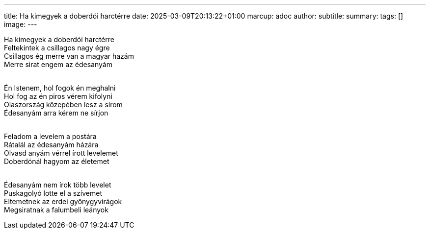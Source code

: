 ---
title: Ha kimegyek a doberdói harctérre
date: 2025-03-09T20:13:22+01:00
marcup: adoc
author:
subtitle:
summary: 
tags: []
image:
---

[%hardbreaks]
Ha kimegyek a doberdói harctérre
Feltekintek a csillagos nagy égre
Csillagos ég merre van a magyar hazám
Merre sirat engem az édesanyám
&nbsp;

[%hardbreaks]
Én Istenem, hol fogok én meghalni
Hol fog az én piros vérem kifolyni
Olaszország közepében lesz a sírom
Édesanyám arra kérem ne sírjon
&nbsp;

[%hardbreaks]
Feladom a levelem a postára
Rátalál az édesanyám házára
Olvasd anyám vérrel írott levelemet
Doberdónál hagyom az életemet
&nbsp;

[%hardbreaks]
Édesanyám nem írok több levelet
Puskagolyó lotte el a szívemet
Eltemetnek az erdei gyönygyvirágok
Megsiratnak a falumbeli leányok 
